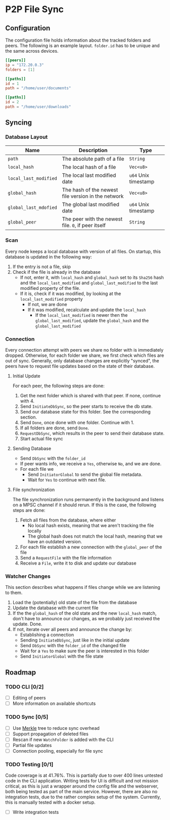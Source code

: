 * P2P File Sync

** Configuration
The configuration file holds information about the tracked folders and peers.
The following is an example layout. ~folder.id~ has to be unique and the same
across devices.
#+begin_src toml
[[peers]]
ip = "172.20.0.3"
folders = [1]

[[paths]]
id = 1
path = "/home/user/documents"

[[paths]]
id = 2
path = "/home/user/downloads"
#+end_src

** Syncing
*** Database Layout
| Name                | Description                                        | Type               |
|---------------------+----------------------------------------------------+--------------------|
| ~path~                | The absolute path of a file                        | ~String~             |
| ~local_hash~          | The local hash of a file                           | ~Vec<u8>~            |
| ~local_last_modified~ | The local last modified date                       | ~u64~ Unix timestamp |
| ~global_hash~         | The hash of the newest file version in the network | ~Vec<u8>~            |
| ~global_last_mdofied~ | The global last modified date                      | ~u64~ Unix timestamp |
| ~global_peer~         | The peer with the newest file. ~0~, if peer itself   | ~String~             |
*** Scan
Every node keeps a local database with version of all files. On startup, this
database is updated in the following way:
1. If the entry is not a file, skip
2. Check if the file is already in the database
   + If not, enter it, with ~local_hash~ and ~global_hash~ set to its ~Sha256~ hash
     and the ~local_last_modified~ and ~global_last_modified~ to the last modified
     property of the file.
   + If it is, check if it was modified, by looking at the ~local_last_modified~ property
     - If not, we are done
     - If it was modified, recalculate and update the ~local_hash~
       - If the ~local_last_modified~ is newer then the ~global_last_modified~, update
         the ~global_hash~ and the ~global_last_modified~
*** Connection
Every connection attempt with peers we share no folder with is immediately
dropped. Otherwise, for each folder we share, we first check which files
are out of sync. Generally, only database changes are explicitly "synced",
the peers have to request file updates based on the state of their database.
**** Initial Update
For each peer, the following steps are done:
1. Get the next folder which is shared with that peer. If none, continue with 4.
2. Send ~InitiateDbSync~, so the peer starts to receive the db state.
3. Send our database state for this folder. See the corresponding section.
4. Send ~Done~, once done with one folder. Continue with 1.
5. If all folders are done, send ~Done~.
6. ~RequestDbSync~, which results in the peer to send their database state.
7. Start actual file sync
**** Sending Database
+ Send ~DbSync~ with the ~folder_id~
+ If peer wants info, we receive a ~Yes~, otherwise ~No~, and we are done.
+ For each file we
  - Send ~InitiatorGlobal~ to send the global file metadata.
  - Wait for ~Yes~ to continue with next file.
**** File synchronization
The file synchronization runs permanently in the background and listens
on a MPSC channel if it should rerun. If this is the case, the following
steps are done:
1. Fetch all files from the database, where either
   - No local hash exists, meaning that we aren't tracking the file locally
   - The global hash does not match the local hash, meaning that we have
     an outdated version.
2. For each file establish a new connection with the ~global_peer~ of the file
3. Send a ~RequestFile~ with the file information
4. Receive a ~File~, write it to disk and update our database
*** Watcher Changes
This section describes what happens if files change while we are listening to
them.
1. Load the (potentially) old state of the file from the database
2. Update the database with the current file
3. If the the ~global_hash~ of the old state and the new ~local_hash~ match, don't
   have to announce our changes, as we probably just received the update. Done.
4. If not, iterate over all peers and announce the change by:
   + Establishing a connection
   + Sending ~InitiateDbSync~, just like in the initial update
   + Send ~DbSync~ with the ~folder_id~ of the changed file
   + Wait for a ~Yes~ to make sure the peer is interested in this folder
   + Send ~InitiatorGlobal~ with the file state

** Roadmap
*** TODO CLI [0/2]
- [ ] Editing of peers
- [ ] More information on available shortcuts
*** TODO Sync [0/5]
- [ ] Use [[https://en.wikipedia.org/wiki/Merkle_tree][Merkle]] tree to reduce sync overhead
- [ ] Support propagation of deleted files
- [ ] Rescan if new ~WatchFolder~ is added with the CLI
- [ ] Partial file updates
- [ ] Connection pooling, especially for file sync
*** TODO Testing [0/1]
Code coverage is at 41.76%. This is partially due to over 400 lines
untested code in the CLI application. Writing tests for UI is
difficult and not mission critical, as this is just a wrapper around
the config file and the webserver, both being tested as part of the
main service.
However, there are also no integration tests, due to the rather
complex setup of the system. Currently, this is manually tested
with a docker setup.
- [ ] Write integration tests
